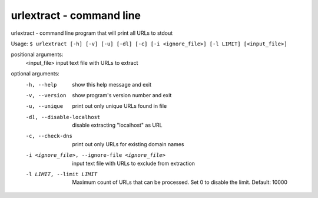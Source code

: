 urlextract - command line
=========================

urlextract - command line program that will print all URLs to stdout

Usage: ``$ urlextract [-h] [-v] [-u] [-dl] [-c] [-i <ignore_file>] [-l LIMIT] [<input_file>]``

positional arguments:
  <input_file>          input text file with URLs to extract

optional arguments:
  -h, --help            show this help message and exit
  -v, --version         show program's version number and exit
  -u, --unique          print out only unique URLs found in file
  -dl, --disable-localhost
                        disable extracting "localhost" as URL
  -c, --check-dns       print out only URLs for existing domain names
  -i <ignore_file>, --ignore-file <ignore_file>
                        input text file with URLs to exclude from extraction
  -l LIMIT, --limit LIMIT
                        Maximum count of URLs that can be processed. Set 0 to
                        disable the limit. Default: 10000
